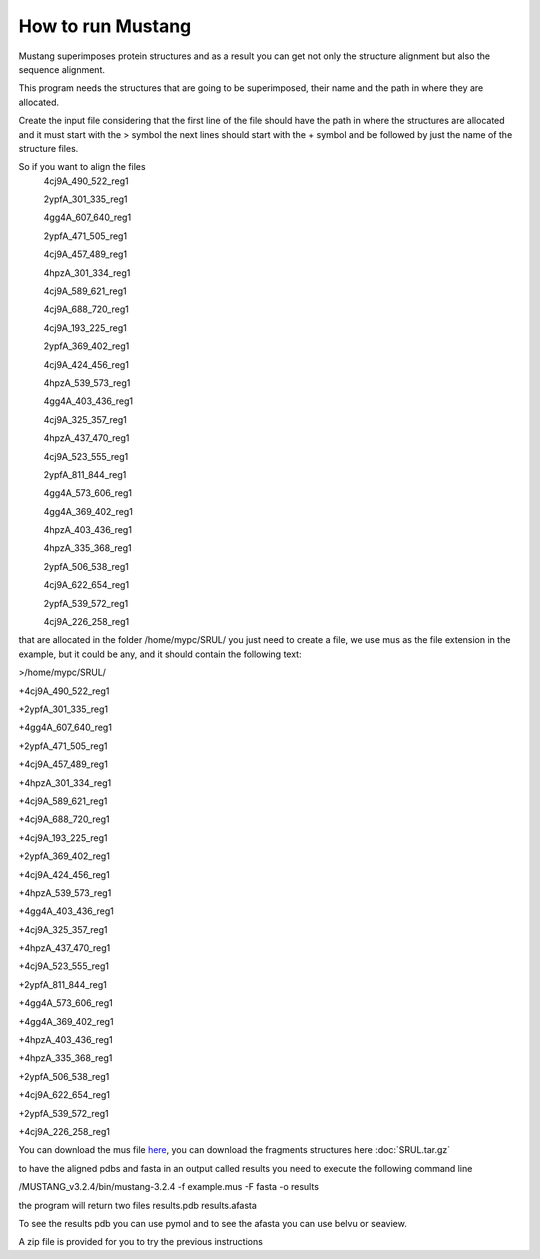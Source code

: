 How to run Mustang
==================

Mustang superimposes protein structures and as a result you can get not only the structure alignment but also the sequence alignment.

This program needs the structures that are going to be superimposed, their name and the path in where they are allocated.

Create the input file considering that the first line of the file should have the path in where the structures are allocated and it must start with the > symbol the next lines should start with the + symbol and be followed by just the name of the structure files.

So if you want to align the files
  4cj9A_490_522_reg1
  
  2ypfA_301_335_reg1
  
  4gg4A_607_640_reg1
  
  2ypfA_471_505_reg1
  
  4cj9A_457_489_reg1
  
  4hpzA_301_334_reg1
  
  4cj9A_589_621_reg1
  
  4cj9A_688_720_reg1
  
  4cj9A_193_225_reg1
  
  2ypfA_369_402_reg1
  
  4cj9A_424_456_reg1
  
  4hpzA_539_573_reg1
  
  4gg4A_403_436_reg1
  
  4cj9A_325_357_reg1
  
  4hpzA_437_470_reg1
  
  4cj9A_523_555_reg1
  
  2ypfA_811_844_reg1
  
  4gg4A_573_606_reg1
  
  4gg4A_369_402_reg1
  
  4hpzA_403_436_reg1
  
  4hpzA_335_368_reg1
  
  2ypfA_506_538_reg1
  
  4cj9A_622_654_reg1
  
  2ypfA_539_572_reg1
  
  4cj9A_226_258_reg1

that are allocated in the folder   /home/mypc/SRUL/  you just need to create a file, we use mus as the file extension in the example, but it could be any, and it should contain the following text:
  
>/home/mypc/SRUL/
  
+4cj9A_490_522_reg1
  
+2ypfA_301_335_reg1
  
+4gg4A_607_640_reg1
  
+2ypfA_471_505_reg1
  
+4cj9A_457_489_reg1
  
+4hpzA_301_334_reg1
  
+4cj9A_589_621_reg1
  
+4cj9A_688_720_reg1
  
+4cj9A_193_225_reg1
  
+2ypfA_369_402_reg1
  
+4cj9A_424_456_reg1
  
+4hpzA_539_573_reg1
  
+4gg4A_403_436_reg1
  
+4cj9A_325_357_reg1
  
+4hpzA_437_470_reg1
  
+4cj9A_523_555_reg1
  
+2ypfA_811_844_reg1
  
+4gg4A_573_606_reg1
  
+4gg4A_369_402_reg1
 
+4hpzA_403_436_reg1
  
+4hpzA_335_368_reg1
  
+2ypfA_506_538_reg1
  
+4cj9A_622_654_reg1
  
+2ypfA_539_572_reg1
  
+4cj9A_226_258_reg1

You can download the mus file  `here <https://github.com/DraLaylaHirsh/MRFprofilesCreation/blob/fee5c18e268941d3cec22cf4da90faca4a185fc7/docs/TAL_EFFECTOR.mus>`_, you can download the fragments structures here :doc:`SRUL.tar.gz` 

to have the aligned pdbs and fasta in an output called results you need to execute the following command line

.. code-block:: runmustang

/MUSTANG_v3.2.4/bin/mustang-3.2.4 -f example.mus -F fasta -o results

the program will return two files 
results.pdb
results.afasta

To see the results pdb you can use pymol and to see the afasta you can use belvu or seaview.

A zip file is provided for you to try the previous instructions

